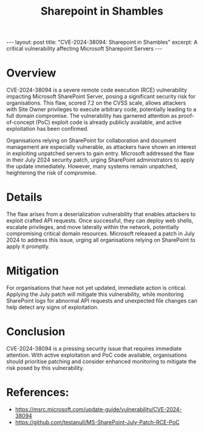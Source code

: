 #+title: Sharepoint in Shambles
#+options: toc:nil num:nil
#+begin_export html
---
layout: post
title: "CVE-2024-38094: Sharepoint in Shambles"
excerpt: A critical vulnerability affecting Microsoft Sharepoint Servers
---
#+end_export
* Overview
CVE-2024-38094 is a severe remote code execution (RCE) vulnerability impacting Microsoft SharePoint Server, posing a significant security risk for organisations. This flaw, scored 7.2 on the CVSS scale, allows attackers with Site Owner privileges to execute arbitrary code, potentially leading to a full domain compromise. The vulnerability has garnered attention as proof-of-concept (PoC) exploit code is already publicly available, and active exploitation has been confirmed.

Organisations relying on SharePoint for collaboration and document management are especially vulnerable, as attackers have shown an interest in exploiting unpatched servers to gain entry. Microsoft addressed the flaw in their July 2024 security patch, urging SharePoint administrators to apply the update immediately. However, many systems remain unpatched, heightening the risk of compromise.

* Details
The flaw arises from a deserialization vulnerability that enables attackers to exploit crafted API requests. Once successful, they can deploy web shells, escalate privileges, and move laterally within the network, potentially compromising critical domain resources. Microsoft released a patch in July 2024 to address this issue, urging all organisations relying on SharePoint to apply it promptly.

* Mitigation
For organisations that have not yet updated, immediate action is critical. Applying the July patch will mitigate this vulnerability, while monitoring SharePoint logs for abnormal API requests and unexpected file changes can help detect any signs of exploitation.

* Conclusion
CVE-2024-38094 is a pressing security issue that requires immediate attention. With active exploitation and PoC code available, organisations should prioritise patching and consider enhanced monitoring to mitigate the risk posed by this vulnerability.

* References:
- https://msrc.microsoft.com/update-guide/vulnerability/CVE-2024-38094
- https://github.com/testanull/MS-SharePoint-July-Patch-RCE-PoC
